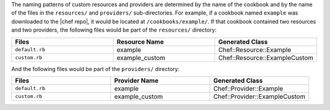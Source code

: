 .. The contents of this file are included in multiple topics.
.. This file should not be changed in a way that hinders its ability to appear in multiple documentation sets.

The naming patterns of custom resources and providers are determined by the name of the cookbook and by the name of the files in the ``resources/`` and ``providers/`` sub-directories. For example, if a cookbook named ``example`` was downloaded to the |chef repo|, it would be located at ``/cookbooks/example/``. If that cookbook contained two resources and two providers, the following files would be part of the ``resources/`` directory:

.. list-table::
   :widths: 120 120 120
   :header-rows: 1

   * - Files
     - Resource Name
     - Generated Class
   * - ``default.rb``
     - example
     - Chef::Resource::Example
   * - ``custom.rb``
     - example_custom
     - Chef::Resource::ExampleCustom

And the following files would be part of the ``providers/`` directory:

.. list-table::
   :widths: 120 120 120
   :header-rows: 1

   * - Files
     - Provider Name
     - Generated Class
   * - ``default.rb``
     - example
     - Chef::Provider::Example
   * - ``custom.rb``
     - example_custom
     - Chef::Provider::ExampleCustom
